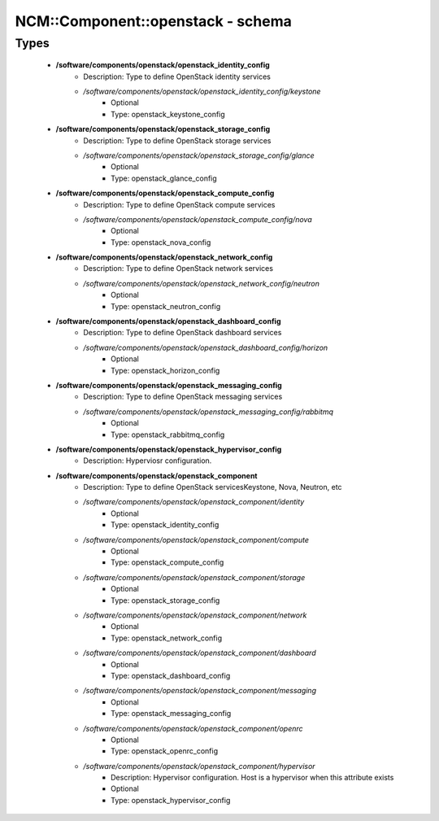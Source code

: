 ####################################
NCM\::Component\::openstack - schema
####################################

Types
-----

 - **/software/components/openstack/openstack_identity_config**
    - Description: Type to define OpenStack identity services
    - */software/components/openstack/openstack_identity_config/keystone*
        - Optional
        - Type: openstack_keystone_config
 - **/software/components/openstack/openstack_storage_config**
    - Description: Type to define OpenStack storage services
    - */software/components/openstack/openstack_storage_config/glance*
        - Optional
        - Type: openstack_glance_config
 - **/software/components/openstack/openstack_compute_config**
    - Description: Type to define OpenStack compute services
    - */software/components/openstack/openstack_compute_config/nova*
        - Optional
        - Type: openstack_nova_config
 - **/software/components/openstack/openstack_network_config**
    - Description: Type to define OpenStack network services
    - */software/components/openstack/openstack_network_config/neutron*
        - Optional
        - Type: openstack_neutron_config
 - **/software/components/openstack/openstack_dashboard_config**
    - Description: Type to define OpenStack dashboard services
    - */software/components/openstack/openstack_dashboard_config/horizon*
        - Optional
        - Type: openstack_horizon_config
 - **/software/components/openstack/openstack_messaging_config**
    - Description: Type to define OpenStack messaging services
    - */software/components/openstack/openstack_messaging_config/rabbitmq*
        - Optional
        - Type: openstack_rabbitmq_config
 - **/software/components/openstack/openstack_hypervisor_config**
    - Description: Hyperviosr configuration.
 - **/software/components/openstack/openstack_component**
    - Description: Type to define OpenStack servicesKeystone, Nova, Neutron, etc
    - */software/components/openstack/openstack_component/identity*
        - Optional
        - Type: openstack_identity_config
    - */software/components/openstack/openstack_component/compute*
        - Optional
        - Type: openstack_compute_config
    - */software/components/openstack/openstack_component/storage*
        - Optional
        - Type: openstack_storage_config
    - */software/components/openstack/openstack_component/network*
        - Optional
        - Type: openstack_network_config
    - */software/components/openstack/openstack_component/dashboard*
        - Optional
        - Type: openstack_dashboard_config
    - */software/components/openstack/openstack_component/messaging*
        - Optional
        - Type: openstack_messaging_config
    - */software/components/openstack/openstack_component/openrc*
        - Optional
        - Type: openstack_openrc_config
    - */software/components/openstack/openstack_component/hypervisor*
        - Description: Hypervisor configuration. Host is a hypervisor when this attribute exists
        - Optional
        - Type: openstack_hypervisor_config

